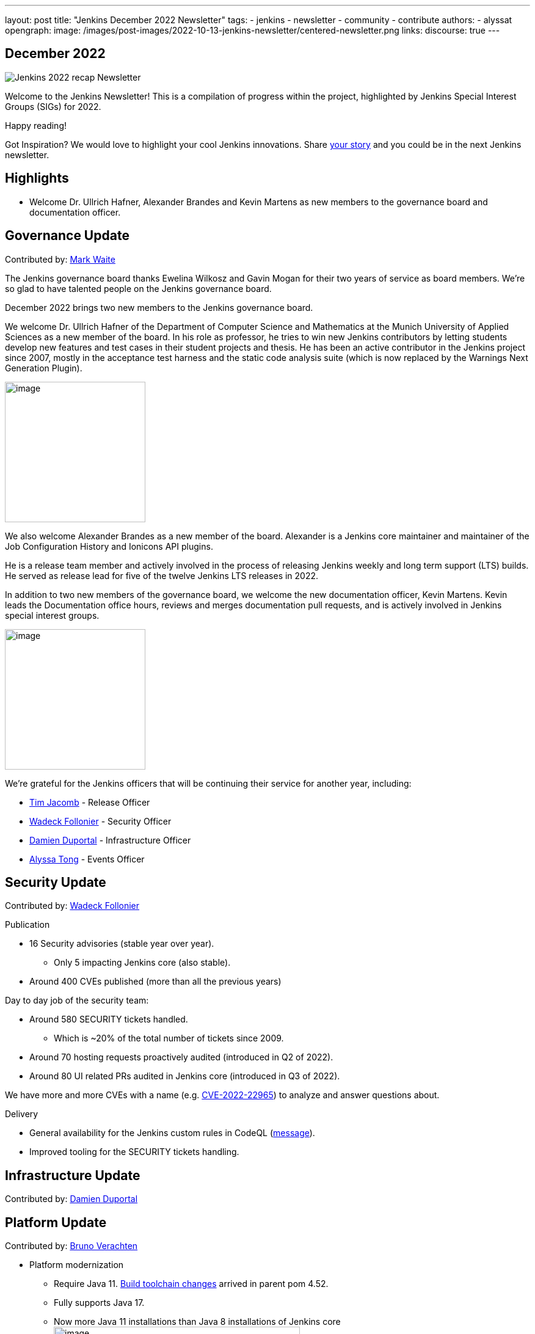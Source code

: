 ---
layout: post
title: "Jenkins December 2022 Newsletter"
tags:
- jenkins
- newsletter
- community
- contribute
authors:
- alyssat
opengraph:
image: /images/post-images/2022-10-13-jenkins-newsletter/centered-newsletter.png
links:
discourse: true
---

== December 2022

image:/images/post-images/2023/01/10/jenkins-newsletter/Recap.png[Jenkins 2022 recap Newsletter]

Welcome to the Jenkins Newsletter!
This is a compilation of progress within the project, highlighted by Jenkins Special Interest Groups (SIGs) for 2022.

Happy reading!

Got Inspiration?
We would love to highlight your cool Jenkins innovations.
Share https://docs.google.com/forms/d/e/1FAIpQLScMCGOMtn2hGpfXsbyssGhVW1LwlW4LkXCIaKINKDQU2m6ieg/viewform[your story] and you could be in the next Jenkins newsletter.

== Highlights

* Welcome Dr. Ullrich Hafner, Alexander Brandes and Kevin Martens as new members to the governance board and documentation officer.

== Governance Update

Contributed by: https://github.com/MarkEWaite[Mark Waite]

The Jenkins governance board thanks Ewelina Wilkosz and Gavin Mogan for their two years of service as board members.
We’re so glad to have talented people on the Jenkins governance board.

December 2022 brings two new members to the Jenkins governance board.

We welcome Dr. Ullrich Hafner of the Department of Computer Science and Mathematics at the Munich University of Applied Sciences as a new member of the board.
In his role as professor, he tries to win new Jenkins contributors by letting students develop new features and test cases in their student projects and thesis.
He has been an active contributor in the Jenkins project since 2007, mostly in the acceptance test harness and the static code analysis suite (which is now replaced by the Warnings Next Generation Plugin).

image:/images/avatars/uhafner.jpg[image,width=230,height=230]

We also welcome Alexander Brandes as a new member of the board.
Alexander is a Jenkins core maintainer and maintainer of the Job Configuration History and Ionicons API plugins.

He is a release team member and actively involved in the process of releasing Jenkins weekly and long term support (LTS) builds.
He served as release lead for five of the twelve Jenkins LTS releases in 2022.

In addition to two new members of the governance board, we welcome the new documentation officer, Kevin Martens.
Kevin leads the Documentation office hours, reviews and merges documentation pull requests, and is actively involved in Jenkins special interest groups.

image:/images/avatars/kmartens27.jpeg[image,width=230,height=230]

We’re grateful for the Jenkins officers that will be continuing their service for another year, including:

* https://www.jenkins.io/blog/authors/timja/[Tim Jacomb] - Release Officer
* https://www.jenkins.io/blog/authors/wadeck/[Wadeck Follonier] - Security Officer
* https://www.jenkins.io/blog/authors/dduportal/[Damien Duportal] - Infrastructure Officer
* https://www.jenkins.io/blog/authors/alyssat/[Alyssa Tong] - Events Officer

== Security Update

Contributed by: https://github.com/Wadeck[Wadeck Follonier]

Publication

* 16 Security advisories (stable year over year).
** Only 5 impacting Jenkins core (also stable).
* Around 400 CVEs published (more than all the previous years)

Day to day job of the security team:

* Around 580 SECURITY tickets handled.
** Which is ~20% of the total number of tickets since 2009.
* Around 70 hosting requests proactively audited (introduced in Q2 of 2022).
* Around 80 UI related PRs audited in Jenkins core (introduced in Q3 of 2022).

We have more and more CVEs with a name (e.g. https://www.jenkins.io/blog/2022/03/31/spring-rce-CVE-2022-22965/[CVE-2022-22965]) to analyze and answer questions about.

Delivery

* General availability for the Jenkins custom rules in CodeQL (https://groups.google.com/g/jenkinsci-dev/c/OMe_zN8-Tkc/m/5Tf0OnNWAgAJ[message]).
* Improved tooling for the SECURITY tickets handling.

== Infrastructure Update

Contributed by: https://github.com/dduportal[Damien Duportal]

== Platform Update

Contributed by: https://github.com/gounthar[Bruno Verachten]

* Platform modernization
** Require Java 11. https://www.jenkins.io/blog/2022/12/14/require-java-11/[Build toolchain changes] arrived in parent pom 4.52.
** Fully supports Java 17.
** Now more Java 11 installations than Java 8 installations of Jenkins core image:/images/post-images/2023/01/10/jenkins-newsletter/image4.png[image,width=403,height=275].
** Migrate Linux installation packages from System V init to systemd.
** Staying on top of new backend and frontend dependency updates.
** Container images
*** New platforms support (arm/v7, aarch64, etc.) and removal of ppc64le.
*** Very last, definitive version of the containers for JDK8.
*** Container image deprecation for the blueocean container.
*** Removed the deprecated install-plugins.sh script from Docker images.
*** Exit (and restart) lifecycle change in the Docker images.
** ANTLR 2 to ANTLR 4 transition complete, Jenkins core compiles.
*** Thanks to Alex Earl and Basil Crow!
*** Included in Jenkins 2.376.
* Platform documentation
** Short https://www.jenkins.io/doc/administration/requirements/servlet-containers/#sidebar-content[guide] about web containers.
* Platform WIP
** Experiments with RISC-V agents with JDK17/19/20.
** Experiments with Windows 2022.

== User Experience Update

Contributed by: https://github.com/MarkEWaite[Mark Waite]

Jenkins LTS and weekly releases in 2022 have included significant user experience improvements thanks to the work of Jan Faracik, Tim Jacomb, Alex Brandes, Daniel Beck, and many others.
Table layouts, menu entries, icons, themes, breadcrumbs, and more have been updated to give Jenkins a new, fresh look in 2022.

== Documentation Update

Contributed by: https://github.com/kmartens27[Kevin Martens]

This year, we saw documentation contributions from new and seasoned Jenkins users.
These contributions included blog posts, documentation additions and updates, documentation migration, and other improvements.
All of this combined has helped expand and empower the Jenkins community.

The Jenkins project saw 48 blog posts, submitted by 23 different authors, and overall 814 PRs were merged.
The contributions are a result of the community and collaboration, with various projects throughout the year such as She Code Africa, Google Summer of Code, and Hacktoberfest.

=== Pipeline Steps Reference

Thanks to the work of https://www.jenkins.io/blog/authors/vihaanthora/[Vihaan Thora], contributing via https://www.jenkins.io/blog/2022/10/10/pipeline-steps-improvement-gsoc-report/#project-specific-guidance[Google Summer of Code], the https://www.jenkins.io/doc/pipeline/steps/[Pipeline steps] documentation has been improved.
The Pipeline Steps reference guide is invaluable for developers when working in Jenkins and utilizing plugins.
The updates include search functionality, overall appearance, and a reduction in page load.

image:/images/post-images/2023/01/10/jenkins-newsletter/image5.png[image,width=624,height=388]

=== Algolia search

image:/images/post-images/2023/01/10/jenkins-newsletter/image6.png[image,width=275,height=52]

The Jenkins site search has been updated to use the latest version of https://www.algolia.com/[Algolia].
We want to recognize and thank https://www.jenkins.io/blog/authors/halkeye/[Gavin Mogan] for all of his work on this and Algolia for donating the search functionality.
The site search now provides more relevant results and suggestions for users.
A visual update was included as part of the upgrade, resulting in the new look and UI.

image:/images/post-images/2023/01/10/jenkins-newsletter/image7.png[image,width=363,height=317]
=== Community and Stories sites

In 2022, the Jenkins project was also able to launch two new sites for community engagement and involvement.

* link:https://community.jenkins.io/[community.jenkins.io] now provides a space for community discourse and communication.

* link:https://stories.jenkins.io/[stories.jenkins.io] is a site dedicated to sharing the experiences and stories of Jenkins users, developers, contributors, or anyone else that Jenkins has impacted. 
== Advocacy & Outreach Update

Contributed by: https://github.com/alyssat[Alyssa Tong]

* Jenkins in GSoC 2023 : https://www.jenkins.io/projects/gsoc/2023/project-ideas/[Call for Project Ideas] + https://www.jenkins.io/blog/2022/12/09/GSoC-the-gift-of-mentorship/[Call for Mentors].
** Watch https://youtu.be/k_sTkGtTix8[A Guide to Better Preparations] for potential GSoC candidates who want to get started and increase their chance of getting accepted into the program.
* https://fosdem.org/2023/[FOSDEM’23]: Jenkins will have a devstand at FOSDEM (Feb 4-5, 2023).
* https://www.socallinuxexpo.org/scale/20x[SCALE 20X]: Jenkins will have a booth presence at SCALE (March 9-12, 2023).
* New release leads
** Newer members and contributors to Jenkins are taking on the role of release lead for our LTS releases.
This allows people the opportunity to work directly with Jenkins developers and maintainers on the ever evolving platform.
It also provides the community another avenue to make their voices heard and influence Jenkins development.

